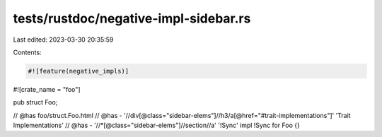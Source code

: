 tests/rustdoc/negative-impl-sidebar.rs
======================================

Last edited: 2023-03-30 20:35:59

Contents:

.. code-block:: rs

    #![feature(negative_impls)]
#![crate_name = "foo"]

pub struct Foo;

// @has foo/struct.Foo.html
// @has - '//div[@class="sidebar-elems"]//h3/a[@href="#trait-implementations"]' 'Trait Implementations'
// @has - '//*[@class="sidebar-elems"]//section//a' '!Sync'
impl !Sync for Foo {}


